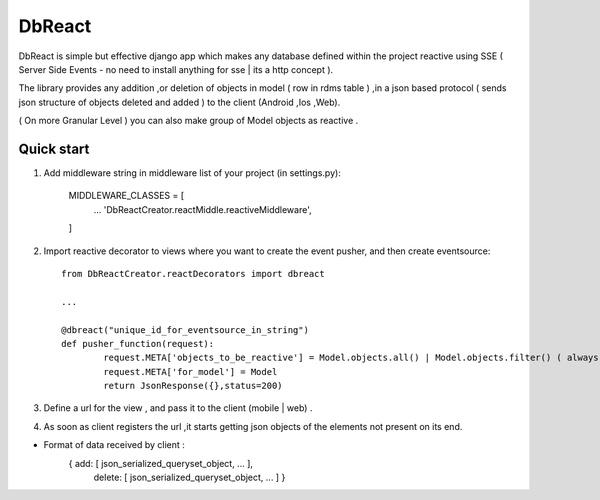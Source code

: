 =======
DbReact
=======

DbReact is simple but effective django app which makes any database defined within the project reactive 
using SSE ( Server Side Events - no need to install anything for sse | its a http concept ).

The library provides any addition ,or deletion of objects in model ( row in rdms table ) ,in a json based protocol
( sends json structure of objects deleted and added ) to the client (Android ,Ios ,Web).

( On more Granular Level ) you can also make group of Model objects as reactive .

Quick start
-----------

1. Add middleware string in middleware list of your project (in settings.py):

    MIDDLEWARE_CLASSES = [
        ...
        'DbReactCreator.reactMiddle.reactiveMiddleware',
    ]

2. Import reactive decorator to views where you want to create the event pusher, and then create eventsource::

	from DbReactCreator.reactDecorators import dbreact

	...

	@dbreact("unique_id_for_eventsource_in_string")
	def pusher_function(request):
		request.META['objects_to_be_reactive'] = Model.objects.all() | Model.objects.filter() ( always a list of queryset objects)
		request.META['for_model'] = Model
		return JsonResponse({},status=200)


3. Define a url for the view , and pass it to the client (mobile | web) .

4. As soon as client registers the url ,it starts getting json objects of the elements not present on its end.

* Format of data received by client :
	{ add: [ json_serialized_queryset_object, ... ],
	  delete: [ json_serialized_queryset_object, ... ]
	  }

